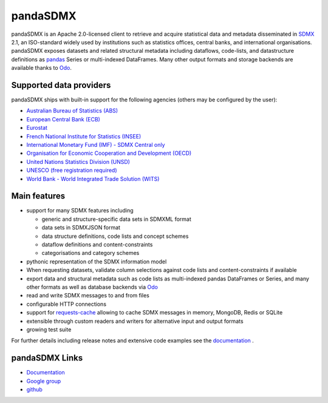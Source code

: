 =============
pandaSDMX
=============

pandaSDMX is an Apache 2.0-licensed  
client to retrieve and acquire statistical data
and metadata disseminated in
`SDMX <http://www.sdmx.org>`_ 2.1, an ISO-standard
widely used by institutions
such as statistics offices, central banks, and international organisations.
pandaSDMX exposes datasets and related structural metadata 
including dataflows, code-lists, 
and datastructure definitions as `pandas <http://pandas.pydata.org>`_ Series 
or multi-indexed DataFrames. Many other 
output formats and storage backends are available thanks to `Odo <http://odo.readthedocs.io/>`_.  

Supported data providers
----------------------------
pandaSDMX ships with built-in support for the following agencies (others may be  
configured by the user): 

* `Australian Bureau of Statistics (ABS) <http://www.abs.gov.au/>`_ 
* `European Central Bank (ECB) <http://www.ecb.europa.eu/stats/ecb_statistics/co-operation_and_standards/sdmx/html/index.en.html>`_
* `Eurostat <http://ec.europa.eu/eurostat/web/sdmx-web-services/rest-sdmx-2.1>`_
* `French National Institute for Statistics (INSEE) 
  <http://www.bdm.insee.fr/bdm2/statique?page=sdmx>`_
* `International Monetary Fund (IMF) - SDMX Central only 
  <https://sdmxcentral.imf.org/>`_   
* `Organisation for Economic Cooperation and Development (OECD)
  <http://stats.oecd.org/SDMX-JSON/>`_  
* `United Nations Statistics Division (UNSD) <https://unstats.un.org/home/>`_
* `UNESCO (free registration required) <https://apiportal.uis.unesco.org/getting-started>`_
* `World Bank - World Integrated Trade Solution (WITS) <wits.worldbank.org>`_ 
 

Main features
---------------------

* support for many SDMX features including

  - generic and structure-specific data sets in SDMXML format
  - data sets in SDMXJSON format  
  - data structure definitions, code lists and concept schemes
  - dataflow definitions and content-constraints
  - categorisations and category schemes

* pythonic representation of the SDMX information model  
* When requesting datasets, validate column selections against code lists 
  and content-constraints if available
* export data and structural metadata such as code lists as multi-indexed pandas DataFrames or Series, and
  many other formats as well as database backends via `Odo`_ 
* read and write SDMX messages to and from files 
* configurable HTTP connections
* support for `requests-cache <https://readthedocs.io/projects/requests-cache/>`_ allowing to cache SDMX messages in 
  memory, MongoDB, Redis or SQLite  
* extensible through custom readers and writers for alternative input and output formats 
* growing test suite

For further details including release notes and extensive code examples
see the 
`documentation <http://pandasdmx.readthedocs.io>`_ . 


pandaSDMX Links
-------------------------------

* `Documentation <http://pandasdmx.readthedocs.io>`_
* `Google group <https://groups.google.com/forum/?hl=en#!forum/sdmx-python>`_  
* `github <https://github.com/dr-leo/pandaSDMX>`_
 
  
